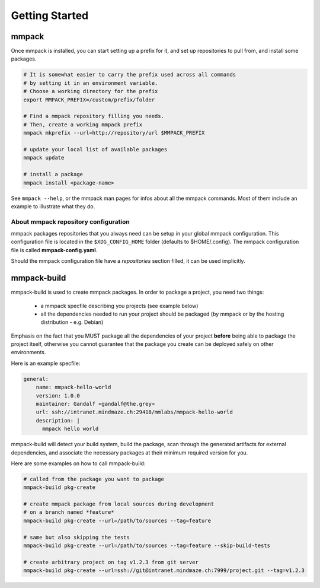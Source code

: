 Getting Started
###############

mmpack
======

Once mmpack is installed, you can start setting up a prefix for it, and
set up repositories to pull from, and install some packages.

.. code-block:: sh

   # It is somewhat easier to carry the prefix used across all commands
   # by setting it in an environment variable.
   # Choose a working directory for the prefix
   export MMPACK_PREFIX=/custom/prefix/folder

   # Find a mmpack repository filling you needs.
   # Then, create a working mmpack prefix
   mmpack mkprefix --url=http://repository/url $MMPACK_PREFIX

   # update your local list of available packages
   mmpack update

   # install a package
   mmpack install <package-name>


See ``mmpack --help``, or the mmpack man pages for infos about all the mmpack
commands. Most of them include an example to illustrate what they do.


About mmpack repository configuration
-------------------------------------

mmpack packages repositories that you always need can be setup in your global
mmpack configuration.
This configuration file is located in the ``$XDG_CONFIG_HOME`` folder (defaults
to $HOME/.config). The mmpack configuration file is called
**mmpack-config.yaml**.

Should the mmpack configuration file have a *repositories* section filled, it
can be used implicitly.

mmpack-build
============

mmpack-build is used to create mmpack packages.
In order to package a project, you need two things:

 - a mmpack specfile describing you projects (see example below)
 - all the dependencies needed to run your project should be packaged
   (by mmpack or by the hosting distribution - e.g. Debian)

Emphasis on the fact that you MUST package all the dependencies of your project
**before** being able to package the project itself, otherwise you cannot
guarantee that the package you create can be deployed safely on other
environments.

Here is an example specfile:

.. code-block:: yaml

   general:
       name: mmpack-hello-world
       version: 1.0.0
       maintainer: Gandalf <gandalf@the.grey>
       url: ssh://intranet.mindmaze.ch:29418/mmlabs/mmpack-hello-world
       description: |
         mmpack hello world


mmpack-build will detect your build system, build the package, scan through the
generated artifacts for external dependencies, and associate the necessary
packages at their minimum required version for you.

Here are some examples on how to call mmpack-build:

.. code-block:: sh

   # called from the package you want to package
   mmpack-build pkg-create

   # create mmpack package from local sources during development
   # on a branch named *feature*
   mmpack-build pkg-create --url=/path/to/sources --tag=feature

   # same but also skipping the tests
   mmpack-build pkg-create --url=/path/to/sources --tag=feature --skip-build-tests

   # create arbitrary project on tag v1.2.3 from git server
   mmpack-build pkg-create --url=ssh://git@intranet.mindmaze.ch:7999/project.git --tag=v1.2.3


